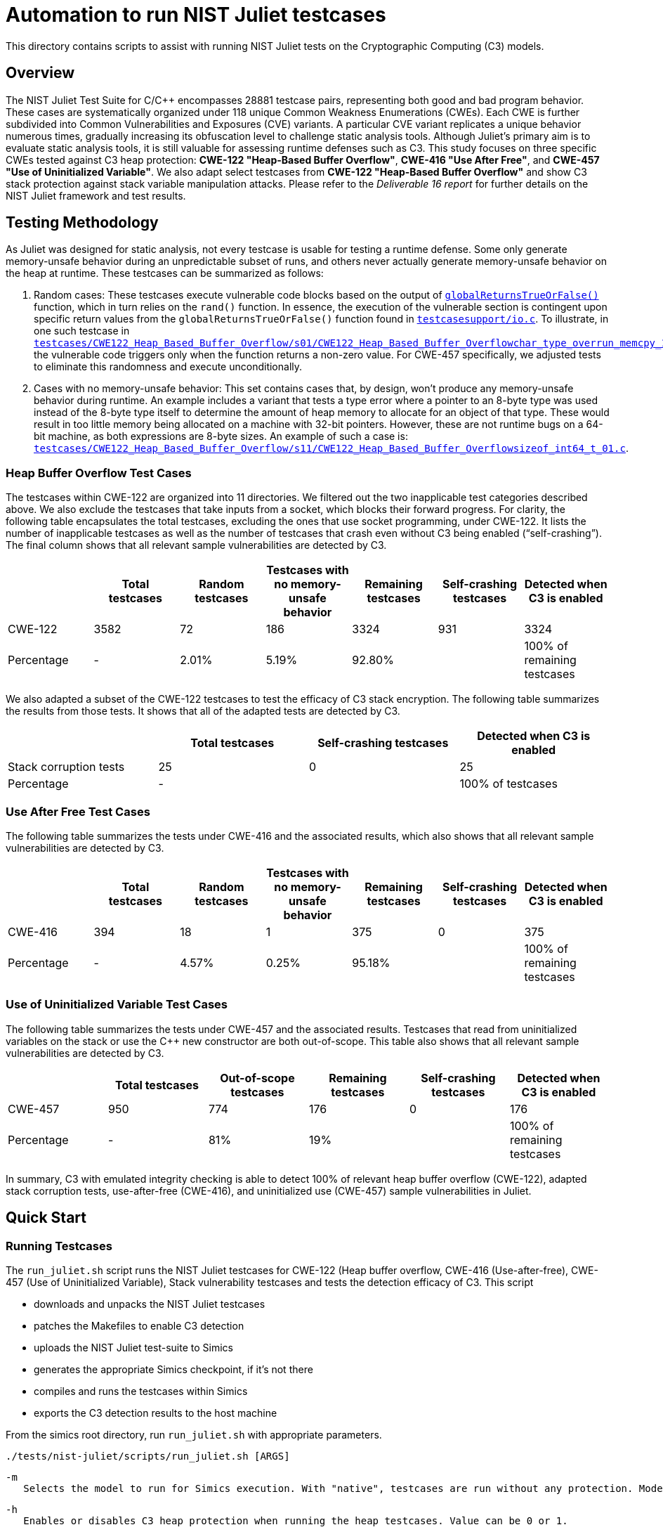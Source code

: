 = Automation to run NIST Juliet testcases
:source-highlighter: pygments
:source-language: shell

This directory contains scripts to assist with running NIST Juliet tests on the Cryptographic Computing (C3) models.

== Overview
The NIST Juliet Test Suite for C/C++ encompasses 28881 testcase pairs, representing both good and bad program behavior. These cases are systematically organized under 118 unique Common Weakness Enumerations (CWEs). Each CWE is further subdivided into Common Vulnerabilities and Exposures (CVE) variants. A particular CVE variant replicates a unique behavior numerous times, gradually increasing its obfuscation level to challenge static analysis tools. Although Juliet's primary aim is to evaluate static analysis tools, it is still valuable for assessing runtime defenses such as C3. This study focuses on three specific CWEs tested against C3 heap protection: **CWE-122 "Heap-Based Buffer Overflow"**, **CWE-416 "Use After Free"**, and **CWE-457 "Use of Uninitialized Variable"**. We also adapt select testcases from **CWE-122 "Heap-Based Buffer Overflow"** and show C3 stack protection against stack variable manipulation attacks. Please refer to the _Deliverable 16 report_ for further details on the NIST Juliet framework and test results.


== Testing Methodology
As Juliet was designed for static analysis, not every testcase is usable for testing a runtime defense.
Some only generate memory-unsafe behavior during an unpredictable subset of runs, and others never actually generate memory-unsafe behavior on the heap at runtime. These testcases can be summarized as follows:

1. Random cases: These testcases execute vulnerable code blocks based on the output of link:testcasesupport/io.c[`globalReturnsTrueOrFalse()`] function, which in turn relies on the `rand()` function. In essence, the execution of the vulnerable section is contingent upon specific return values from the `globalReturnsTrueOrFalse()` function found in link:testcasesupport/io.c[`testcasesupport/io.c`]. To illustrate, in one such testcase in link:testcases/CWE122_Heap_Based_Buffer_Overflow/s01/CWE122_Heap_Based_Buffer_Overflow__char_type_overrun_memcpy_12.c[`testcases/CWE122_Heap_Based_Buffer_Overflow/s01/CWE122_Heap_Based_Buffer_Overflow__char_type_overrun_memcpy_12.c`], the vulnerable code triggers only when the function returns a non-zero value. For CWE-457 specifically, we adjusted tests to eliminate this randomness and execute unconditionally.

2. Cases with no memory-unsafe behavior: This set contains cases that, by design, won't produce any memory-unsafe behavior during runtime.  An example includes a variant that tests a type error where a pointer to an 8-byte type was used instead of the 8-byte type itself to determine the amount of heap memory to allocate for an object of that type. These would result in too little memory being allocated on a machine with 32-bit pointers. However, these are not runtime bugs on a 64-bit machine, as both expressions are 8-byte sizes. An example of such a case is: link:testcases/CWE122_Heap_Based_Buffer_Overflow/s11/CWE122_Heap_Based_Buffer_Overflow__sizeof_int64_t_01.c[`testcases/CWE122_Heap_Based_Buffer_Overflow/s11/CWE122_Heap_Based_Buffer_Overflow__sizeof_int64_t_01.c`].

=== Heap Buffer Overflow  Test Cases
The testcases within CWE-122 are organized into 11 directories. We filtered out the two inapplicable test categories described above. We also exclude the testcases that take inputs from a socket, which blocks their forward progress. For clarity, the following table encapsulates the total testcases, excluding the ones that use socket programming, under CWE-122. It lists the number of inapplicable testcases as well as the number of testcases that crash even without C3 being enabled (“self-crashing”). The final column shows that all relevant sample vulnerabilities are detected by C3.

[options="header"]
|==============================================================================================================
|            | Total testcases | Random testcases | Testcases with no memory-unsafe behavior | Remaining testcases | Self-crashing testcases | Detected when C3 is enabled
| CWE-122    | 3582 | 72    | 186   | 3324   | 931 | 3324
| Percentage | -    | 2.01% | 5.19% | 92.80% |     | 100% of remaining testcases
|==============================================================================================================

We also adapted a subset of the CWE-122 testcases to test the efficacy of C3 stack encryption. The following table summarizes the results from those tests. It shows that all of the adapted tests are detected by C3.
[options="header"]
|==============================================================================================================
|                       | Total testcases | Self-crashing testcases | Detected when C3 is enabled
| Stack corruption tests|       25        |         0               |       25
| Percentage            | -               |                         | 100% of testcases
|==============================================================================================================


### Use After Free Test Cases

The following table summarizes the tests under CWE-416 and the associated results, which also shows that all relevant sample vulnerabilities are detected by C3.

[options="header"]
|==============================================================================================================
|            | Total testcases | Random testcases | Testcases with no memory-unsafe behavior | Remaining testcases | Self-crashing testcases | Detected when C3 is enabled
| CWE-416    | 394  | 18    | 1     | 375     | 0   |  375
| Percentage | -    | 4.57% | 0.25% | 95.18%  |     | 100% of remaining testcases
|==============================================================================================================

### Use of Uninitialized Variable Test Cases

The following table summarizes the tests under CWE-457 and the associated results. Testcases that read from uninitialized variables on the stack or use the C++ new constructor are both out-of-scope. This table also shows that all relevant sample vulnerabilities are detected by C3.

[options="header"]
|==============================================================================================================
|            | Total testcases | Out-of-scope testcases | Remaining testcases | Self-crashing testcases | Detected when C3 is enabled
| CWE-457    | 950  | 774   | 176   | 0     | 176
| Percentage | -    | 81%   | 19%   |       | 100% of remaining testcases
|==============================================================================================================

In summary, C3 with emulated integrity checking is able to detect 100% of relevant heap buffer overflow (CWE-122), adapted stack corruption tests, use-after-free (CWE-416), and uninitialized use (CWE-457) sample vulnerabilities in Juliet.

== Quick Start
=== Running Testcases
The `run_juliet.sh` script runs the NIST Juliet testcases for CWE-122 (Heap buffer overflow, CWE-416 (Use-after-free), CWE-457 (Use of Uninitialized Variable), Stack vulnerability testcases and tests the detection efficacy of C3. This script

* downloads and unpacks the NIST Juliet testcases
* patches the Makefiles to enable C3 detection
* uploads the NIST Juliet test-suite to Simics
* generates the appropriate Simics checkpoint, if it's not there
* compiles and runs the testcases within Simics
* exports the C3 detection results to the host machine

From the simics root directory, run `run_juliet.sh` with appropriate parameters.

`./tests/nist-juliet/scripts/run_juliet.sh [ARGS]`

 -m
    Selects the model to run for Simics execution. With "native", testcases are run without any protection. Model "c3" enables C3 protection.

 -h
    Enables or disables C3 heap protection when running the heap testcases. Value can be 0 or 1.

 -s
    Enables or disables C3 stack protection when running the stack testcases. Value can be 0 or 1.

 -a
    Shifts the memory allocation to the right to detect 1 byte overflow. Value can be 0 or 1.

 -w
    Writes the execution summary of the testcases to an excel file. Value can be 0 or 1.

 -e
    Specify any environment variable.

The specific commands to run the testcases with various configuration are shown below:

 * Run heap testcases without C3 heap protection:
    `./tests/nist-juliet/scripts/run_juliet.sh -m native`

 * Run stack testcases without C3 stack protection:
    `./tests/nist-juliet/scripts/run_juliet.sh -m native -s 1`

 * Run heap testcases with C3 heap protection w/o allocation right alignment:
	`./tests/nist-juliet/scripts/run_juliet.sh -m c3 -h 1`

 * Run heap testcases with C3 heap protection and right alignment:
	`./tests/nist-juliet/scripts/run_juliet.sh -m c3 -h 1 -a 1`

 * Run stack testcases with C3 stack protection:
	`./tests/nist-juliet/scripts/run_juliet.sh -m c3 -s 1`

If there is no argument given to the script, the testcases will run for default parameters of `-m c3 -h 1 -a 1`.

The test output will be generated in `results/CWE122/CWE122.xlsx`, `results/CWE416/CWE416.xlsx`, and `results/CWE122/CWE457.xlsx`, for the respective CWEs, containing the output of each testcase and then summarizing the C3 detection rate. The `Summary` tab in the resulting excelsheet shows the overall C3 detection rate and then a breakdown of C3 performance for individual directory of testcases. The output of stack tests will generate `results/CWE122/CWE122_stack.xlsx`.

== Step-by-step Process
In order to download and Extract NIST Juliet test suite and run individual testcases, you may follow the following steps.

=== Download and Extract NIST Juliet Test-suite
First, download the NIST Juliet testsuit from the following link https://samate.nist.gov/SRD/testsuites/juliet/Juliet_Test_Suite_v1.3_for_C_Cpp.zip into the `tests/nist-juliet` directory. Then, unpack the test-suite and rename the `C` as `test-suite`. The following command will take care of the downloading and unpacking the test-suite.
----
$ wget https://samate.nist.gov/SRD/testsuites/juliet/Juliet_Test_Suite_v1.3_for_C_Cpp.zip -P "tests/nist-juliet"
$ unzip -d "tests/nist-juliet/" -q "tests/nist-juliet/Juliet_Test_Suite_v1.3_for_C_Cpp.zip"
$ mv "tests/nist-juliet/C" "tests/nist-juliet/test-suite"
----

=== Run Pre-compiled Testcases
The simics script `nist-juliet.simics` can be used to run a single testcase or a directory of testcases. To run a pre-compiled testcase:
----
$ ./simics tests/nist-juliet/scripts/nist-juliet.simics \
           workload_dir="tests/nist-juliet/test-suite/testcases/CWE122_Heap_Based_Buffer_Overflow/s01" \
           workload_name="CWE122_Heap_Based_Buffer_Overflow__cpp_CWE129_fgets_01.out" \
           checkpoint=checkpoints/cc_kernel_1b_ovf.ckpt \
           upload_juliet=1 \
           enable_integrity=1
----

To run all the pre-compiled testcases within a given directory:
----
$ ./simics tests/nist-juliet/scripts/nist-juliet.simics \
           workload_dir="tests/nist-juliet/test-suite/testcases/CWE122_Heap_Based_Buffer_Overflow/s01" \
           checkpoint=checkpoints/cc_kernel_1b_ovf.ckpt \
           upload_juliet=1 \
           enable_integrity=1
----
Note that, `checkpoints/cc_kernel.ckpt` or `checkpoints/cc_kernel_1b_ovf.ckpt` are needed to get the C3 protection. To generate these checkpoints, run `make ckpt-cc_kernel`, `make ckpt-cc_kernel_1b_ovf`, respectively.

=== Compile and Run Testcases
The NIST Juliet testcase(s) may be compiled either in the host or within simics. In any case, the Makefile should be first patched to enable C3 protection. The `patch_makefile.sh` script can be used to modify a single Makefile or a number of Makefiles within a given directory of testcases.

To patch the Makefile for a single directory of testcases
----
$ source tests/nist-juliet/scripts/patch_makefile.sh && modify_makefile "tests/nist-juliet/test-suite/testcases/CWE122_Heap_Based_Buffer_Overflow/s01" <model> <protect_stack>
----

To patch all the Makefiles in a given directory of testcases
----
$ source tests/nist-juliet/scripts/patch_makefile.sh && generate_c3_makefile "tests/nist-juliet/test-suite/testcases/CWE122_Heap_Based_Buffer_Overflow" <model> <protect_stack>
----

Afterwards, to compile the testcases in the host, run: `$ make clean -f Makefile-c3 && make individuals -f Makefile-c3`
It will create two binaries per test case: `\*.out` and `*.out.bad`. `\*.out` should not exhibit any memory safety violations, whereas `*.out.bad` may exhibit memory safety violations.

To compile the testcases within Simics:
----
$ ./simics tests/nist-juliet/scripts/nist-juliet.simics \
           workload_dir="tests/nist-juliet/test-suite/testcases/CWE122_Heap_Based_Buffer_Overflow/s01" \
           checkpoint=checkpoints/cc_kernel_1b_ovf.ckpt \
           upload_juliet=1 \
           build=1 \
           enable_integrity=1 \
           write_output=1 \
           result_file="tests/nist-juliet/results/output.csv"
----
The `build` argument is used to compile the testcases within simics. To write the test output to a particular file, the `write_output` and `result_file` arguments are used.

=== Save a Checkpoint
This command only saves a checkpoint with the latest NIST Juliet testcases and scripts, without running any workload. It might be useful to generate a checkpoint with the NIST Juliet testsuite and the scripts, thus avoiding the uploading of NIST Juliet test-suite everytime. It is, however, not necessary to run the testcases.
----
$ ./simics tests/nist-juliet/scripts/nist-juliet.simics \
           checkpoint=checkpoints/cc_kernel_1b_ovf.ckpt \
           upload_juliet=1 \
           enable_integrity=1 \
           save_checkpoint=1
----
